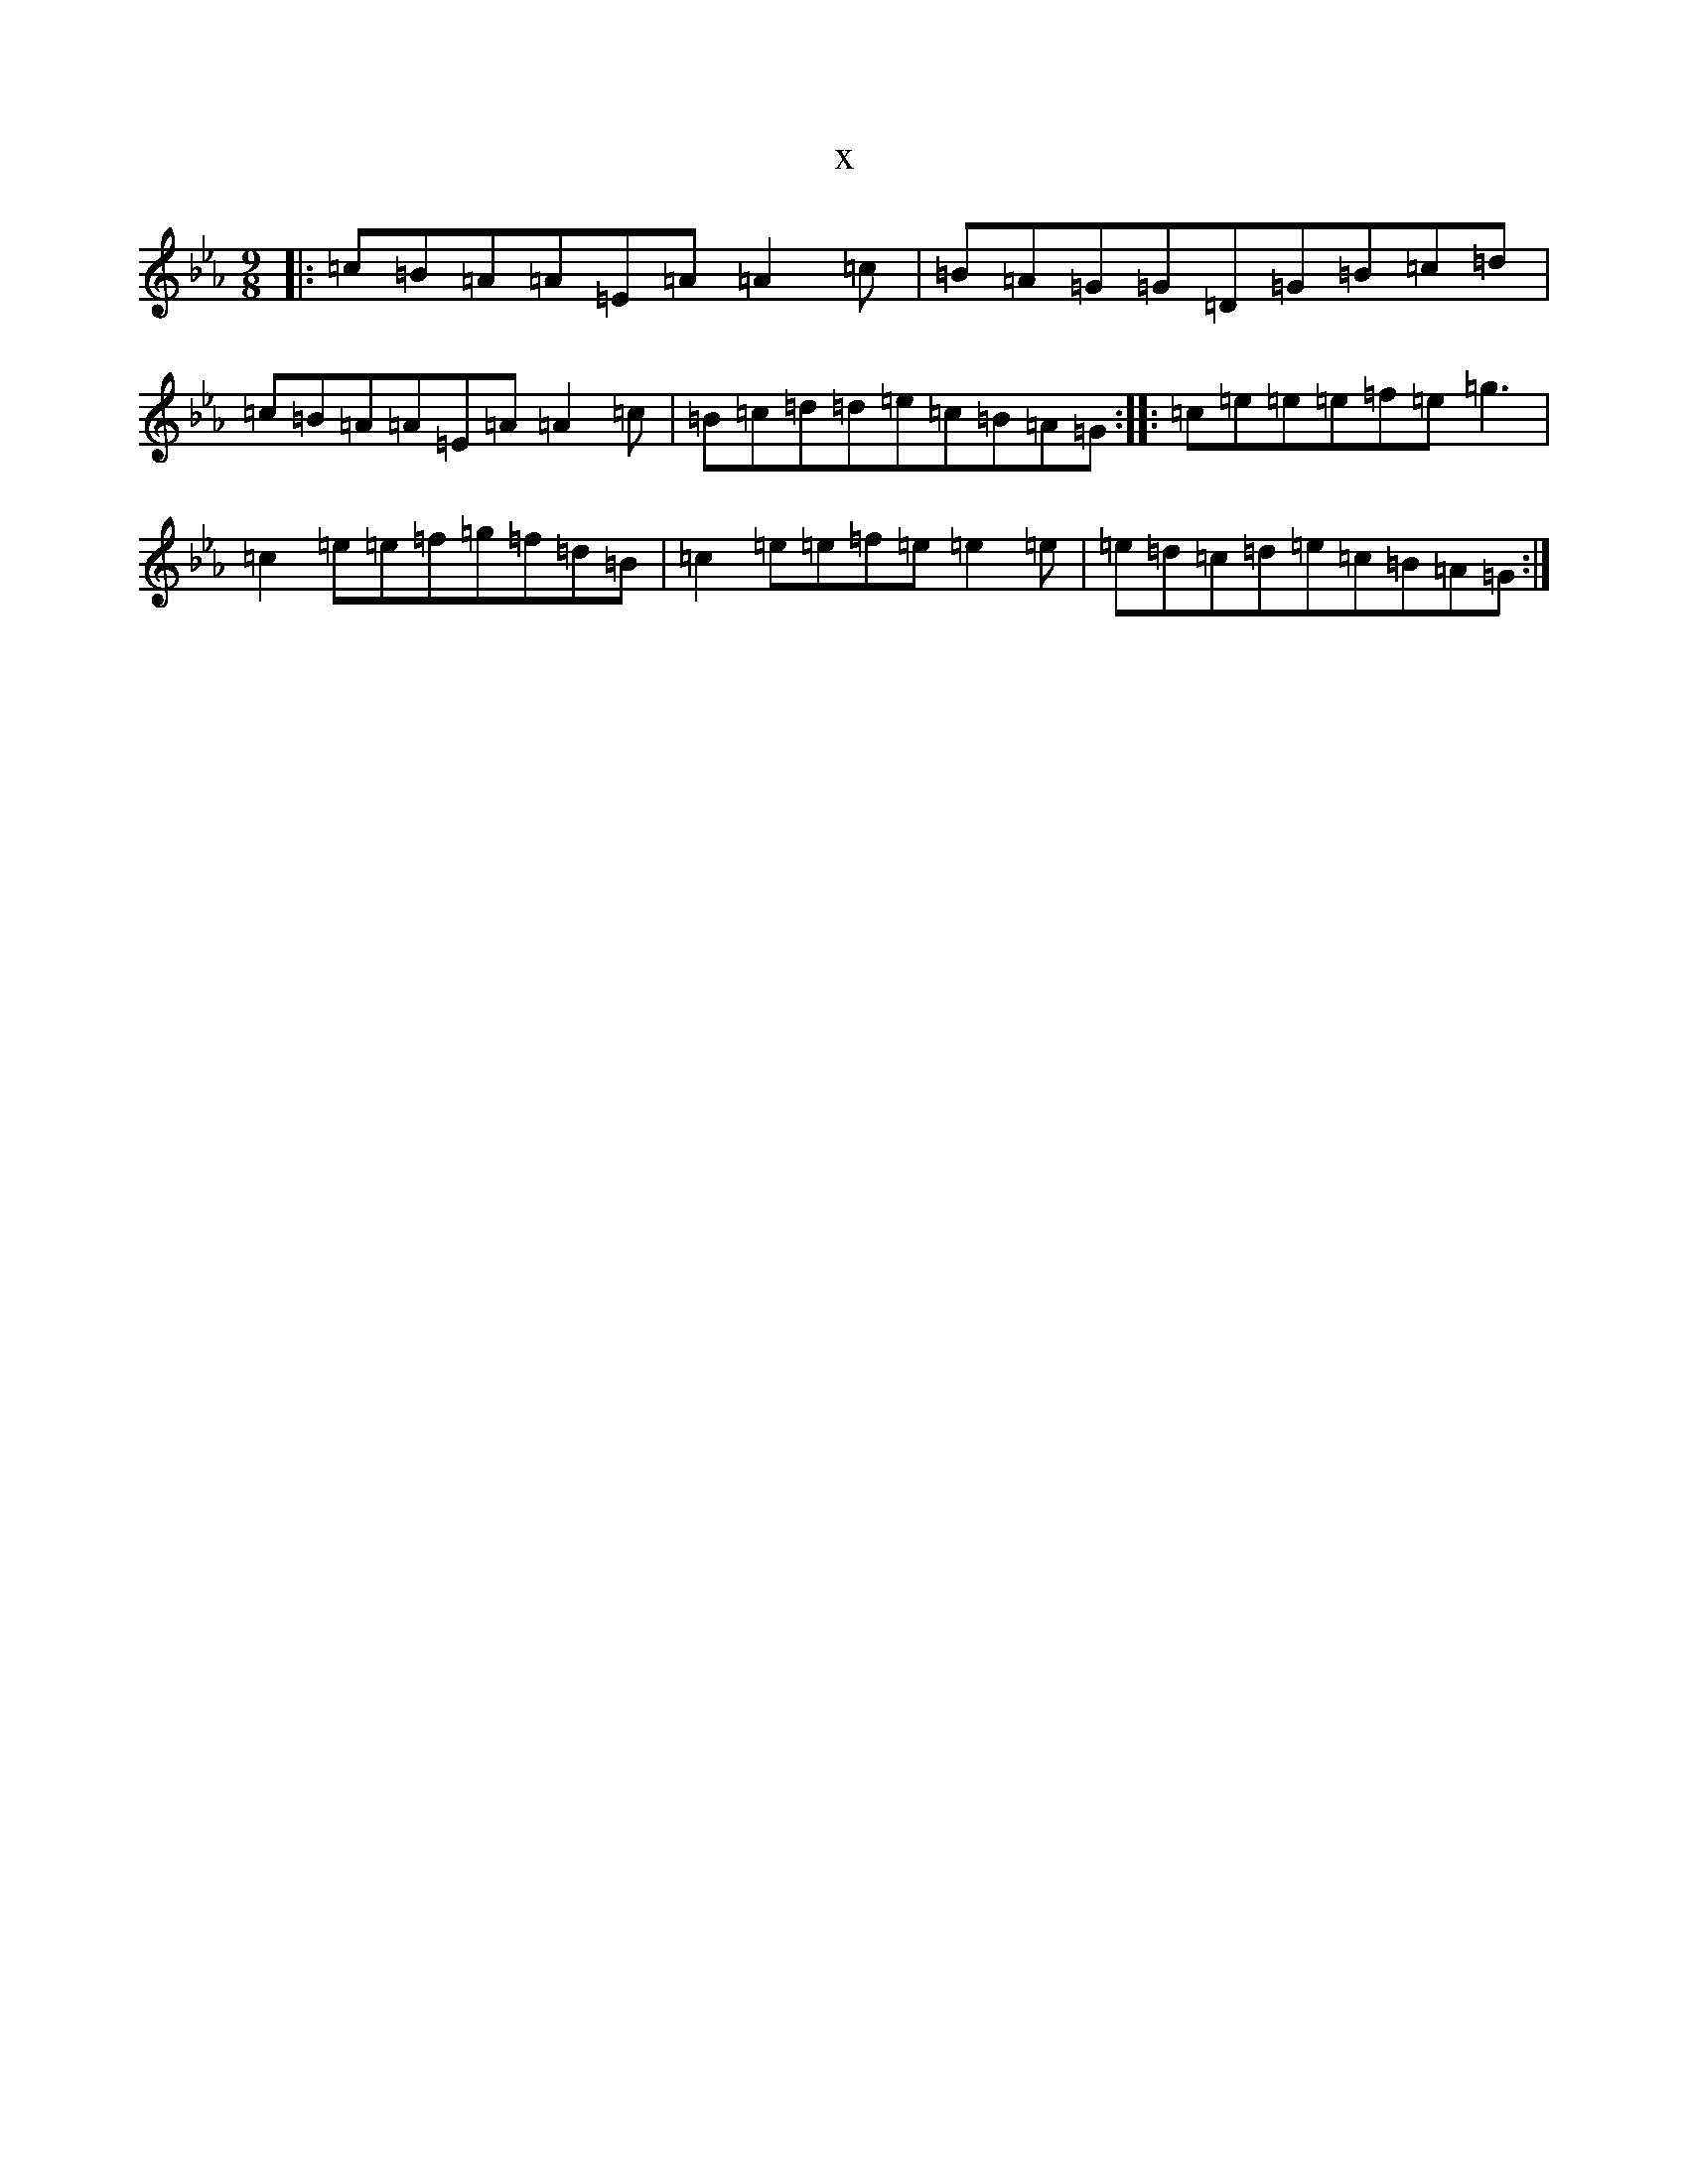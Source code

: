 X:15521
T:x
L:1/8
M:9/8
K: C minor
|:=c=B=A=A=E=A=A2=c|=B=A=G=G=D=G=B=c=d|=c=B=A=A=E=A=A2=c|=B=c=d=d=e=c=B=A=G:||:=c=e=e=e=f=e=g3|=c2=e=e=f=g=f=d=B|=c2=e=e=f=e=e2=e|=e=d=c=d=e=c=B=A=G:|